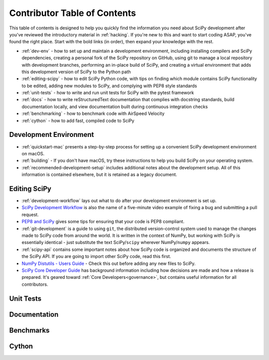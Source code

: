 .. _contributor-toc:

=============================
Contributor Table of Contents
=============================

This table of contents is designed to help you quickly find the information you need about SciPy development after you've reviewed the introductory material in :ref:`hacking`. If you're new to this and want to start coding ASAP, you've found the right place. Start with the bold links (in order), then expand your knowledge with the rest.

- :ref:`dev-env` - how to set up and maintain a development environment, including installing compilers and SciPy dependencies, creating a personal fork of the SciPy repository on GitHub, using git to manage a local repository with development branches, performing an in-place build of SciPy, and creating a virtual environment that adds this development version of SciPy to the Python path
- :ref:`editing-scipy` - how to edit SciPy Python code, with tips on finding which module contains SciPy functionality to be edited, adding new modules to SciPy, and complying with PEP8 style standards
- :ref:`unit-tests` - how to write and run unit tests for SciPy with the pytest framework
- :ref:`docs` - how to write reStructuredText documentation that complies with docstring standards, build documentation locally, and view documentation built during continuous integration checks
- :ref:`benchmarking` - how to benchmark code with AirSpeed Velocity
- :ref:`cython` - how to add fast, compiled code to SciPy

.. _dev-env:

Development Environment
-----------------------
- :ref:`quickstart-mac` presents a step-by-step process for setting up a convenient SciPy development environment on macOS.
- :ref:`building` - If you don't have macOS, try these instructions to help you build SciPy on your operating system.
- :ref:`recommended-development-setup` includes additional notes about the development setup. All of this information is contained elsewhere, but it is retained as a legacy document.

.. _editing-scipy:

Editing SciPy
-------------
- :ref:`development-workflow` lays out what to do after your development environment is set up.
- `SciPy Development Workflow`_ is also the name of a five-minute video example of fixing a bug and submitting a pull request.
- `PEP8 and SciPy`_ gives some tips for ensuring that your code is PEP8 compliant.
- :ref:`git-development` is a guide to using ``git``, the distributed version-control system used to manage the changes made to SciPy code from around the world. It is written in the context of NumPy, but working with SciPy is essentially identical - just substitute the text SciPy/``scipy`` wherever NumPy/``numpy`` appears.
- :ref:`scipy-api` contains some important notes about how SciPy code is organized and documents the structure of the SciPy API. If you are going to import other SciPy code, read this first.
- `NumPy Distutils - Users Guide <https://github.com/numpy/numpy/blob/master/doc/DISTUTILS.rst.txt>`_ - Check this out before adding any new files to SciPy.
- `SciPy Core Developer Guide <https://docs.scipy.org/doc/scipy/reference/dev/index.html>`_ has background information including how decisions are made and how a release is prepared. It's geared toward :ref:`Core Developers<governance>`, but contains useful information for all contributors.
 
.. _unit-tests:

Unit Tests
----------

.. _docs:

Documentation
-------------

.. _benchmarks:

Benchmarks
----------

.. _cython:

Cython
------

.. _Scipy Development Workflow: https://youtu.be/HgU01gJbzMY

.. _PEP8 and SciPy: https://github.com/scipy/scipy/wiki/PEP8-and-SciPy
